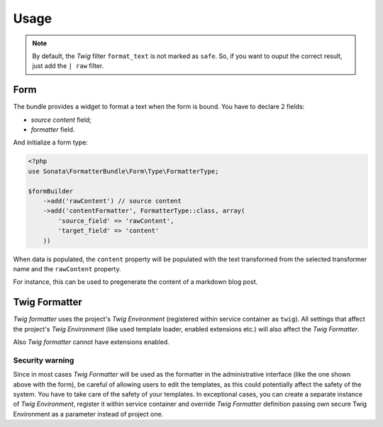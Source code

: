.. index::
    single: Usage
    single: Example

Usage
=====


.. configuration-block::

    .. code-block:: php

        <?php
        // Use the service
        $html = $this->container->get('sonata.formatter.pool')->transform('markdown', $text);

    .. code-block:: jinja

        # Template usage
        {{ my_data | format_text('markdown') }}


.. note::

    By default, the `Twig` filter ``format_text`` is not marked as ``safe``. So, if you want to ouput the correct result, just add the ``| raw`` filter.

Form
----

The bundle provides a widget to format a text when the form is bound.
You have to declare 2 fields:

* `source content` field;
* `formatter` field.

And initialize a form type:

.. code-block:: php

    <?php
    use Sonata\FormatterBundle\Form\Type\FormatterType;

    $formBuilder
        ->add('rawContent') // source content
        ->add('contentFormatter', FormatterType::class, array(
            'source_field' => 'rawContent',
            'target_field' => 'content'
        ))


When data is populated, the ``content`` property will be populated with the text transformed from the selected transformer name and the ``rawContent`` property.

For instance, this can be used to pregenerate the content of a markdown blog post.

Twig Formatter
--------------

`Twig formatter` uses the project's `Twig Environment` (registered within service container as ``twig``).
All settings that affect the project's `Twig Environment` (like used template loader, enabled extensions etc.) will also affect the `Twig Formatter`.

Also `Twig formatter` cannot have extensions enabled.

Security warning
................

Since in most cases `Twig Formatter` will be used as the formatter in the administrative interface (like the one shown above with the form), be careful of allowing users to edit the templates, as this could potentially affect the safety of the system. You have to take care of the safety of your templates.
In exceptional cases, you can create a separate instance of `Twig Environment`, register it within service container and override `Twig Formatter` definition passing own secure Twig Environment as a parameter instead of project one.
